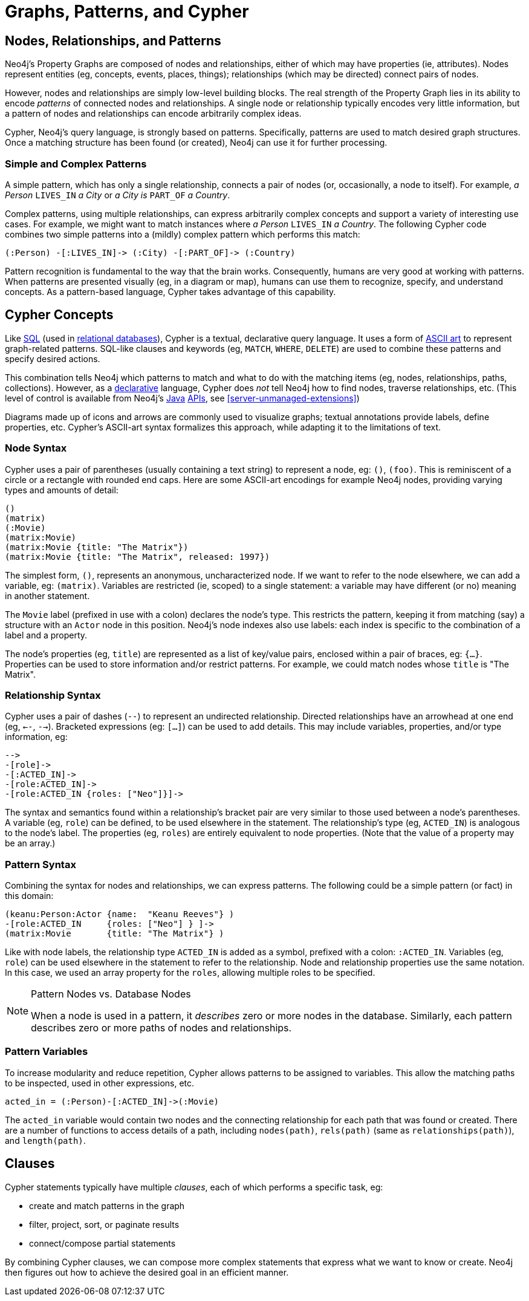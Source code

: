 [[cypher-intro-patterns]]
= Graphs, Patterns, and Cypher

:WP:        https://en.wikipedia.org/wiki
:WP_AA:     {WP}/ASCII_art
:WP_API:    {WP}/Application_programming_interface
:WP_DP:     {WP}/Declarative_programming
:WP_Java:   {WP}/Java_(programming_language)
:WP_RDBMS:  {WP}/Relational_database_management_system
:WP_SQL:    {WP}/SQL

== Nodes, Relationships, and Patterns

Neo4j's Property Graphs are composed of nodes and relationships, either of which may have properties (ie, attributes).
Nodes represent entities (eg, concepts, events, places, things);
relationships (which may be directed) connect pairs of nodes.

However, nodes and relationships are simply low-level building blocks.
The real strength of the Property Graph lies in its ability to encode _patterns_ of connected nodes and relationships.
A single node or relationship typically encodes very little information,
but a pattern of nodes and relationships can encode arbitrarily complex ideas.

Cypher, Neo4j's query language, is strongly based on patterns.
Specifically, patterns are used to match desired graph structures.
Once a matching structure has been found (or created), Neo4j can use it for further processing.

=== Simple and Complex Patterns

A simple pattern, which has only a single relationship, connects a pair of nodes (or, occasionally, a node to itself).
For example, _a Person_ `LIVES_IN` _a City_ or _a City is_ `PART_OF` _a Country_.

Complex patterns, using multiple relationships, can express arbitrarily complex concepts and support a variety of interesting use cases.
For example, we might want to match instances where _a Person_  `LIVES_IN` _a Country_.
The following Cypher code combines two simple patterns into a (mildly) complex pattern which performs this match:

[source,cypher]
----
(:Person) -[:LIVES_IN]-> (:City) -[:PART_OF]-> (:Country)
----

Pattern recognition is fundamental to the way that the brain works.
Consequently, humans are very good at working with patterns.
When patterns are presented visually (eg, in a diagram or map),
humans can use them to recognize, specify, and understand concepts.
As a pattern-based language, Cypher takes advantage of this capability.

== Cypher Concepts

Like {WP_SQL}[SQL] (used in {WP_RDBMS}[relational databases]),
Cypher is a textual, declarative query language.
It uses a form of {WP_AA}[ASCII art] to represent graph-related patterns.
SQL-like clauses and keywords (eg, `MATCH`, `WHERE`, `DELETE`) are used to combine these patterns and specify desired actions.

This combination tells Neo4j which patterns to match and what to do with the matching items (eg, nodes, relationships, paths, collections).
However, as a {WP_DP}[declarative] language, Cypher does _not_ tell Neo4j how to find nodes, traverse relationships, etc.
(This level of control is available from Neo4j's {WP_Java}[Java] {WP_API}[APIs], see <<server-unmanaged-extensions>>)

Diagrams made up of icons and arrows are commonly used to visualize graphs;
textual annotations provide labels, define properties, etc.
Cypher's ASCII-art syntax formalizes this approach, while adapting it to the limitations of text.

=== Node Syntax

Cypher uses a pair of parentheses (usually containing a text string) to represent a node, eg: `()`, `(foo)`.
This is reminiscent of a circle or a rectangle with rounded end caps.
Here are some ASCII-art encodings for example Neo4j nodes, providing varying types and amounts of detail:

[source,cypher]
----
()
(matrix)
(:Movie)
(matrix:Movie)
(matrix:Movie {title: "The Matrix"})
(matrix:Movie {title: "The Matrix", released: 1997})
----

The simplest form, `()`, represents an anonymous, uncharacterized node.
If we want to refer to the node elsewhere, we can add a variable, eg: `(matrix)`.
Variables are restricted (ie, scoped) to a single statement:
a variable may have different (or no) meaning in another statement.

The `Movie` label (prefixed in use with a colon) declares the node's type.
This restricts the pattern, keeping it from matching (say) a structure with an `Actor` node in this position.
Neo4j's node indexes also use labels: each index is specific to the combination of a label and a property.

The node's properties (eg, `title`) are represented as a list of key/value pairs, enclosed within a pair of braces, eg: `{...}`.
Properties can be used to store information and/or restrict patterns.
For example, we could match nodes whose `title` is "The Matrix".

=== Relationship Syntax

Cypher uses a pair of dashes (`--`) to represent an undirected relationship.
Directed relationships have an arrowhead at one end (eg, `<--`, `-->`).
Bracketed expressions (eg: `[...]`) can be used to add details.
This may include variables, properties, and/or type information, eg:

[source,cypher]
----
-->
-[role]->
-[:ACTED_IN]->
-[role:ACTED_IN]->
-[role:ACTED_IN {roles: ["Neo"]}]->
----

The syntax and semantics found within a relationship's bracket pair are very similar to those used between a node's parentheses.
A variable (eg, `role`) can be defined, to be used elsewhere in the statement.
The relationship's type (eg, `ACTED_IN`) is analogous to the node's label.
The properties (eg, `roles`) are entirely equivalent to node properties.
(Note that the value of a property may be an array.)

=== Pattern Syntax

Combining the syntax for nodes and relationships, we can express patterns.
The following could be a simple pattern (or fact) in this domain:

[source,cypher]
----
(keanu:Person:Actor {name:  "Keanu Reeves"} )
-[role:ACTED_IN     {roles: ["Neo"] } ]->
(matrix:Movie       {title: "The Matrix"} )
----

Like with node labels, the relationship type `ACTED_IN` is added as a symbol, prefixed with a colon: `:ACTED_IN`.
Variables (eg, `role`) can be used elsewhere in the statement to refer to the relationship.
Node and relationship properties use the same notation.
In this case, we used an array property for the `roles`, allowing multiple roles to be specified.

[NOTE]
.Pattern Nodes vs. Database Nodes
====
When a node is used in a pattern, it _describes_ zero or more nodes in the database.
Similarly, each pattern describes zero or more paths of nodes and relationships.
====

=== Pattern Variables

To increase modularity and reduce repetition, Cypher allows patterns to be assigned to variables.
This allow the matching paths to be inspected, used in other expressions, etc.

[source,cypher]
----
acted_in = (:Person)-[:ACTED_IN]->(:Movie)
----

The `acted_in` variable would contain two nodes and the connecting relationship for each path that was found or created.
There are a number of functions to access details of a path, including `nodes(path)`, `rels(path)` (same as `relationships(path)`), and `length(path)`.

== Clauses

Cypher statements typically have multiple _clauses_, each of which performs a specific task, eg:

* create and match patterns in the graph
* filter, project, sort, or paginate results
* connect/compose partial statements

By combining Cypher clauses, we can compose more complex statements that express what we want to know or create.
Neo4j then figures out how to achieve the desired goal in an efficient manner.

// maybe add an overview of the clauses here? /AN

